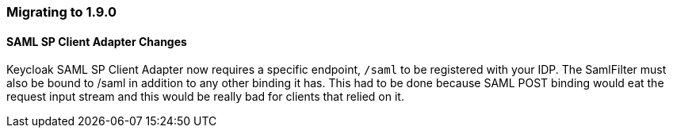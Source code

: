 === Migrating to 1.9.0

==== SAML SP Client Adapter Changes

Keycloak SAML SP Client Adapter now requires a specific endpoint, `/saml` to be registered with your IDP.
The SamlFilter must also be bound to /saml in addition to any other binding it has.
This had to be done because SAML POST binding would eat the request input stream and this would be really bad for clients that relied on it. 
